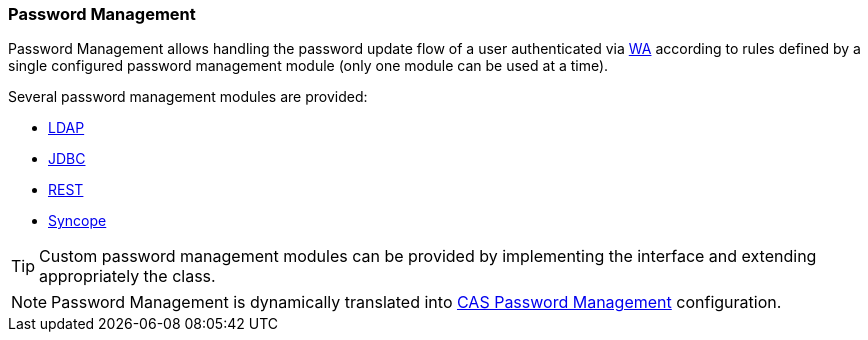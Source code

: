 //
// Licensed to the Apache Software Foundation (ASF) under one
// or more contributor license agreements.  See the NOTICE file
// distributed with this work for additional information
// regarding copyright ownership.  The ASF licenses this file
// to you under the Apache License, Version 2.0 (the
// "License"); you may not use this file except in compliance
// with the License.  You may obtain a copy of the License at
//
//   http://www.apache.org/licenses/LICENSE-2.0
//
// Unless required by applicable law or agreed to in writing,
// software distributed under the License is distributed on an
// "AS IS" BASIS, WITHOUT WARRANTIES OR CONDITIONS OF ANY
// KIND, either express or implied.  See the License for the
// specific language governing permissions and limitations
// under the License.
//
=== Password Management

Password Management allows handling the password update flow of a user authenticated via <<web-access, WA>>
according to rules defined by a single configured password management module (only one module can be used at a time).

Several password management modules are provided:

** https://apereo.github.io/cas/development/password_management/Password-Management-LDAP.html[LDAP^]
** https://apereo.github.io/cas/development/password_management/Password-Management-JDBC.html[JDBC^]
** https://apereo.github.io/cas/development/password_management/Password-Management-REST.html[REST^]
** https://apereo.github.io/cas/development/password_management/Password-Management-ApacheSyncope.html[Syncope^]

[TIP]
====
Custom password management modules can be provided by implementing the
ifeval::["{snapshotOrRelease}" == "release"]
https://github.com/apache/syncope/blob/syncope-{docVersion}/common/am/lib/src/main/java/org/apache/syncope/common/lib/password/PasswordManagementConf.java[PasswordManagementConf^]
endif::[]
ifeval::["{snapshotOrRelease}" == "snapshot"]
https://github.com/apache/syncope/blob/master/common/am/lib/src/main/java/org/apache/syncope/common/lib/password/PasswordManagementConf.java[PasswordManagementConf^]
endif::[]
interface and extending appropriately the
ifeval::["{snapshotOrRelease}" == "release"]
https://github.com/apache/syncope/blob/syncope-{docVersion}/wa/bootstrap/src/main/java/org/apache/syncope/wa/bootstrap/WAPropertySourceLocator.java[WAPropertySourceLocator^]
endif::[]
ifeval::["{snapshotOrRelease}" == "snapshot"]
https://github.com/apache/syncope/blob/master/wa/bootstrap/src/main/java/org/apache/syncope/wa/bootstrap/WAPropertySourceLocator.java[WAPropertySourceLocator^]
endif::[]
class.
====

[NOTE]
Password Management is dynamically translated into
https://apereo.github.io/cas/development/password_management/Password-Management.html[CAS Password Management^] configuration.
